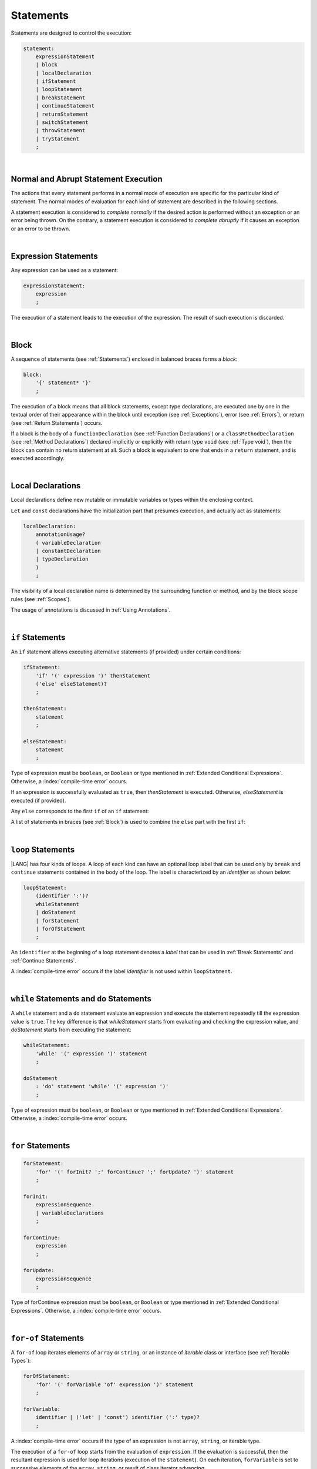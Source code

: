 ..
    Copyright (c) 2021-2024 Huawei Device Co., Ltd.
    Licensed under the Apache License, Version 2.0 (the "License");
    you may not use this file except in compliance with the License.
    You may obtain a copy of the License at
    http://www.apache.org/licenses/LICENSE-2.0
    Unless required by applicable law or agreed to in writing, software
    distributed under the License is distributed on an "AS IS" BASIS,
    WITHOUT WARRANTIES OR CONDITIONS OF ANY KIND, either express or implied.
    See the License for the specific language governing permissions and
    limitations under the License.

.. _Statements:

Statements
##########

.. meta:
    frontend_status: Done

Statements are designed to control the execution:

.. code-block:: abnf

    statement:
        expressionStatement
        | block
        | localDeclaration
        | ifStatement
        | loopStatement
        | breakStatement
        | continueStatement
        | returnStatement
        | switchStatement
        | throwStatement
        | tryStatement
        ;

|

.. _Normal and Abrupt Statement Execution:

Normal and Abrupt Statement Execution
*************************************

.. meta:
    frontend_status: Done

The actions that every statement performs in a normal mode of execution are
specific for the particular kind of statement. The normal modes of
evaluation for each kind of statement are described in the following
sections.

A statement execution is considered to *complete normally* if the desired
action is performed without an exception or an error being thrown. On the
contrary, a statement execution is considered to *complete abruptly* if it
causes an exception or an error to be thrown.

.. index::
   statement
   execution
   statement execution
   normal completion
   abrupt completion
   exception
   error

|

.. _Expression Statements:

Expression Statements
*********************

.. meta:
    frontend_status: Done

Any expression can be used as a statement:

.. code-block:: abnf

    expressionStatement:
        expression
        ;

The execution of a statement leads to the execution of the expression. The
result of such execution is discarded.

.. index::
   statement
   expression
   execution

|

.. _Block:

Block
*****

.. meta:
    frontend_status: Done

A sequence of statements (see :ref:`Statements`) enclosed in balanced braces
forms a *block*:

.. code-block:: abnf

    block:
        '{' statement* '}'
        ;

The execution of a block means that all block statements, except type
declarations, are executed one by one in the textual order of their
appearance within the block until exception (see :ref:`Exceptions`), error
(see :ref:`Errors`), or return (see :ref:`Return Statements`) occurs.

If a block is the body of a ``functionDeclaration`` (see
:ref:`Function Declarations`) or a ``classMethodDeclaration`` (see
:ref:`Method Declarations`) declared implicitly or explicitly with
return type ``void`` (see :ref:`Type void`), then the block can contain no
return statement at all. Such a block is equivalent to one that ends in a
``return`` statement, and is executed accordingly.

.. index::
   statement
   balanced brace
   block
   execution
   block statement
   type declaration
   exception
   error
   return
   return type

|

.. _Local Declarations:

Local Declarations
******************

.. meta:
    frontend_status: Done

Local declarations define new mutable or immutable variables or types within
the enclosing context.

``Let`` and ``const`` declarations have the initialization part that presumes
execution, and actually act as statements:

.. code-block:: abnf

    localDeclaration:
        annotationUsage?
        ( variableDeclaration
        | constantDeclaration
        | typeDeclaration
        )
        ;

The visibility of a local declaration name is determined by the surrounding
function or method, and by the block scope rules (see :ref:`Scopes`).

The usage of annotations is discussed in :ref:`Using Annotations`.

.. index::
   local declaration
   let declaration
   const declaration
   mutable variable
   immutable variable
   initialization
   execution
   function
   method
   block scope

|

.. _if Statements:

``if``  Statements
******************

.. meta:
    frontend_status: Done
    todo: ambiguous wording in the spec: "Any 'else' corresponds to the first 'if' of an if statement" - what first means?

An ``if`` statement allows executing alternative statements (if provided) under
certain conditions:

.. code-block:: abnf

    ifStatement:
        'if' '(' expression ')' thenStatement
        ('else' elseStatement)?
        ;

    thenStatement:
        statement
        ;

    elseStatement:
        statement
        ;

Type of expression must be ``boolean``, or ``Boolean`` or type mentioned in
:ref:`Extended Conditional Expressions`. Otherwise, a
:index:`compile-time error` occurs.

If an expression is successfully evaluated as ``true``, then *thenStatement* is
executed. Otherwise, *elseStatement* is executed (if provided).

Any ``else`` corresponds to the first ``if`` of an ``if`` statement:

.. code-block:: typescript
   :linenos:

    if (Cond1)
    if (Cond2) statement1
    else statement2 // Executes only if: Cond1 && !Cond2

A list of statements in braces (see :ref:`Block`) is used to combine the
``else`` part with the first ``if``:

.. code-block:: typescript
   :linenos:

    if (Cond1) {
      if (Cond2) statement1
    }
    else statement2 // Executes if: !Cond1

.. index::
   if statement
   statement
   expression
   evaluation
   compile-time error

|

.. _Loop Statements:

``loop`` Statements
*******************

.. meta:
    frontend_status: Done

|LANG| has four kinds of loops. A loop of each kind can have an optional loop
label that can be used only by ``break`` and ``continue`` statements contained
in the body of the loop. The label is characterized by an *identifier* as shown
below:

.. index::
   loop statement
   loop
   loop label
   break statement
   continue statement
   identifier

.. code-block:: abnf

    loopStatement:
        (identifier ':')?
        whileStatement
        | doStatement
        | forStatement
        | forOfStatement
        ;

An ``identifier`` at the beginning of a loop statement denotes a *label*
that can be used in :ref:`Break Statements` and :ref:`Continue Statements`.

A :index:`compile-time error` occurs if the label *identifier* is not used
within ``loopStatment``.

|

.. _While Statements and Do Statements:

``while`` Statements and ``do`` Statements
******************************************

.. meta:
    frontend_status: Done

A ``while`` statement and a ``do`` statement evaluate an expression and
execute the statement repeatedly till the expression value is ``true``.
The key difference is that *whileStatement* starts from evaluating and
checking the expression value, and *doStatement* starts from executing
the statement:

.. code-block:: abnf

    whileStatement:
        'while' '(' expression ')' statement
        ;

    doStatement
        : 'do' statement 'while' '(' expression ')'
        ;

Type of expression must be ``boolean``, or ``Boolean`` or type mentioned in
:ref:`Extended Conditional Expressions`.
Otherwise, a :index:`compile-time error` occurs.

.. index::
   while statement
   do statement
   expression
   expression value
   execution
   statement

|

.. _For Statements:

``for`` Statements
******************

.. meta:
    frontend_status: Done

.. code-block:: abnf

    forStatement:
        'for' '(' forInit? ';' forContinue? ';' forUpdate? ')' statement
        ;

    forInit:
        expressionSequence
        | variableDeclarations
        ;

    forContinue:
        expression
        ;

    forUpdate:
        expressionSequence
        ;

Type of forContinue expression must be ``boolean``, or ``Boolean`` or type
mentioned in :ref:`Extended Conditional Expressions`. Otherwise, a
:index:`compile-time error` occurs.

.. code-block:: typescript
   :linenos:

    // existing variable is used as a loop index variable
    let i: number
    for (i = 1; i < 10; i++) {
      console.log(i)
    }

    // new variable is declared as a loop index variable with its type
    // explicitly specified
    for (let i: number = 1; i < 10; i++) {
      console.log(i)
    }

    // new variable is declared as loop index variable with its type
    // inferred from its initialization part of the declaration
    for (let i = 1; i < 10; i++) {
      console.log(i)
    }

.. index::
   for statement

|

.. _For-Of Statements:

``for-of`` Statements
*********************

.. meta:
    frontend_status: Done

A ``for-of`` loop iterates elements of ``array`` or ``string``, or an instance
of *iterable* class or interface (see :ref:`Iterable Types`):

.. code-block:: abnf

    forOfStatement:
        'for' '(' forVariable 'of' expression ')' statement
        ;

    forVariable:
        identifier | ('let' | 'const') identifier (':' type)?
        ;

A :index:`compile-time error` occurs if the type of an expression is not
``array``, ``string``, or iterable type.

The execution of a ``for-of`` loop starts from the evaluation of ``expression``.
If the evaluation is successful, then the resultant expression is used for
loop iterations (execution of the ``statement``). On each iteration,
``forVariable`` is set to successive elements of the ``array``, ``string``, or
result of class iterator advancing.

.. index::
   for-of statement
   loop
   array
   string
   compile-time error
   expression
   type
   array
   string
   for-of loop
   evaluation
   loop iterations
   statement

If ``forVariable`` has the modifiers ``let`` or ``const``, then a new variable
is used inside the loop. Otherwise, the variable is as declared above.
The modifier ``const`` prohibits assignments into ``forVariable``,
while ``let`` allows modifications.

Explicit type annotation of ``forVariable`` is allowed as an experimental
feature (see :ref:`For-of Type Annotation`).

.. index::
   modifier
   let modifier
   const modifier
   variable
   assignment
   modification
   for-of type annotation
   annotation

.. code-block-meta:
    not-subset

.. code-block:: typescript
   :linenos:

    // existing variable 'ch'
    let ch : char
    for (ch of "a string object") {
      console.log(ch)
    }

    // new variable 'ch', its type is inferred from expression after 'of'
    for (let ch of "a string object") {
      console.log(ch)
    }

    // new variable 'element', its type is inferred from expression after 'of',
    // and it cannot be assigned with a new value in the loop body
    for (const element of [1, 2, 3]) {
      console.log(element)
      element = 66 // Compile-time error as 'element' is 'const'
    }

|

.. _Break Statements:

``break``  Statements
*********************

.. meta:
    frontend_status: Done
    todo: break with label causes compile time assertion

A ``break`` statement transfers control out of the enclosing *loopStatement*
or *switchStatement*:

.. index::
   break statement
   control transfer
   switch statement
   loop statement

.. code-block:: abnf

    breakStatement:
        'break' identifier?
        ;

A ``break`` statement with the label *identifier* transfers control out of the
enclosing statement with the same label *identifier*. If there is no enclosing
loop statement with the same label identifier
(within the body of the surrounding function or method),
then a :index:`compile-time error` occurs.

A statement without a label transfers control out of the innermost enclosing
``switch``, ``while``, ``do``, ``for``, or ``for-of`` statement. If
``breakStatement`` is placed outside *loopStatement* or *switchStatement*, then
a :index:`compile-time error` occurs.

.. index::
   break statement
   label
   identifier
   control transfer
   statement
   function
   method
   label
   switch statement
   while statement
   do statement
   for statement
   for-of statement
   compile-time error
   loop statement

|

.. _Continue Statements:

``continue`` Statements
***********************

.. meta:
    frontend_status: Done
    todo: continue with label causes compile time assertion

A ``continue`` statement stops the execution of the current loop iteration,
and transfers control to the next iteration. Appropriate checks of loop
exit conditions depend on the kind of the loop.

.. code-block:: abnf

    continueStatement:
        'continue' identifier?
        ;

A ``continue`` statement with the label *identifier* transfers control
to the next iteration of the enclosing loop statement
with the same label *identifier*.
If there is no enclosing loop statement with the same label *identifier*
(within the body of the surrounding function or method),
then a :index:`compile-time error` occurs.

.. index::
   continue statement
   execution
   label
   exit condition
   loop statement
   surrounding function
   control transfer
   identifier
   continue statement
   function

|

.. _Return Statements:

``return`` Statements
*********************

.. meta:
    frontend_status: Done
    todo: return voidExpression

A ``return`` statement can have or not have an expression.

.. code-block:: abnf

    returnStatement:
        'return' expression?
        ;

A *return expression* statement can only occur inside a function or a method body.

.. index::
   return statement
   expression
   return expression
   function
   method
   method body
   constructor

A ``return`` statement (with no expression) can occur in one of the following
situations:

- Inside a class initializer;
- Inside a constructor body; or
- Inside a function or a method body with return type ``void`` (see
  :ref:`Type void`).

A :index:`compile-time error` occurs if a ``return`` statement is found in:

-  Top-level statements (see :ref:`Top-Level Statements`);
-  Class initializers (see :ref:`Class Initializer`) and constructors (see
   :ref:`Constructor Declaration`), where it has an expression;
-  Functions or methods with return type ``void`` (see :ref:`Type void`)
   that have an expression;
-  Functions or methods with a non-``void`` return type that have no
   expression.

.. index::
   compile-time error
   return statement
   expression
   statement
   top-level statement
   function
   method
   return type
   class
   initializer
   constructor
   constructor declaration

The execution of *returnStatement* leads to the termination of the
surrounding function or method. If an *expression* is provided,
the resultant value is the evaluated *expression*.

In case of constructors, class initializers, and top-level statements, the
control is transferred out of the scope of the construction in question, but
no result is required. Other statements of the surrounding function, method
body, class initializer, or top-level statement are not executed.

.. index::
   execution
   termination
   surrounding function
   surrounding method
   constructor
   class initializer
   top-level statement
   control transfer
   expression
   evaluation
   method body
   class initializer
   top-level statement
   return statement

|

.. _Switch Statements:

``switch`` Statements
*********************

.. meta:
    frontend_status: Done
    todo: non literal constant expression () in case ==> causes an assertion error
    todo: when there is only a default clause in switchBlock then the default's statements/block are not executed
    todo: spec issue: optional identifier before the switch - it should be clarified it can be a label for break stmt

A ``switch`` statement transfers control to a statement or a block by using the
result of successful evaluation of the value of a ``switch`` expression.

.. index::
   switch statement
   control transfer
   statement
   block
   evaluation
   switch expression

.. code-block:: abnf

    switchStatement:
        (identifier ':')? 'switch' '(' expression ')' switchBlock
        ;

    switchBlock
        : '{' caseClause* defaultClause? caseClause* '}'
        ;

    caseClause
        : 'case' expression ':' statement*
        ;

    defaultClause
        : 'default' ':' statement*
        ;

The ``switch`` expression type must be of type ``char``, ``byte``, ``short``,
``int``, ``long``, ``Char``, ``Byte``, ``Short``, ``Int``, ``Long``, ``string``,
or ``enum``.

.. index::
   expression type
   constant expression
   enum constant
   char
   byte
   short
   int
   long
   Char
   Byte
   Short
   Int
   Long

A :index:`compile-time error` occurs if not **all** of the following is true:

-  Every case expression type is
   compatible (see :ref:`Type Compatibility`) with the type of the ``switch``
   statement expression.

-  In a ``switch`` statement expression of type ``enum``, every case expression
   associated with the ``switch`` statement is of type ``enum``.

-  No two case constant expressions (see :ref:`Constant Expressions`)
   have identical values.

-  No case expression is ``null``.

.. index::
   expression
   switch statement
   compatibility
   constant
   null expression

.. code-block:: typescript
   :linenos:

    let arg = prompt("Enter a value?");
    switch (arg) {
      case '0':
      case '1':
        alert('One or zero')
        break
      case '2':
        alert('Two')
        break
      default:
        alert('An unknown value')
    }

The execution of a ``switch`` statement starts from the evaluation of the
``switch`` expression. If the evaluation result is of type ``Char``, ``Byte``,
``Short``, ``Int``, or ``Long``, then the unboxing conversion (see
:ref:`Unboxing Conversions`) follows.

Otherwise, the value of the ``switch`` expression is compared repeatedly to the
value of each case expression.

If a case expression value equals the value of the ``switch`` expression in
terms of the operator '``==``', then the case label *matches*.

However, if the expression value is a ``string``, then the equality for strings
determines the equality.

.. index::
   execution
   switch statement
   expression
   evaluation
   Char
   Byte
   Short
   Int
   unboxing conversion
   constant
   operator
   string

|

.. _Throw Statements:

``throw`` Statements
********************

.. meta:
    frontend_status: Done

A ``throw`` statement causes *exception* or *error* to be thrown (see
:ref:`Error Handling`). It immediately transfers control, and can exit multiple
statements, constructors, functions, and method calls until a ``try`` statement
(see :ref:`Try Statements`) is found that catches the thrown value. If no
``try`` statement is found, then ``UncaughtExceptionError`` is thrown.

.. code-block:: abnf

    throwStatement:
        'throw' expression
        ;

The expression type must be assignable (see :ref:`Assignment`) to type
``Exception`` or ``Error``. Otherwise, a :index:`compile-time error` occurs.

This implies that the thrown object is never ``null``.

It is necessary to check at compile time that a ``throw`` statement, which
throws an exception, is placed in the ``try`` block of a ``try`` statement,
or in a *throwing function* (see :ref:`Throwing Functions`). Errors can
be thrown at any place in the code.

.. index::
   throw statement
   thrown value
   thrown object
   exception
   error
   control transfer
   statement
   method
   function
   constructor
   try block
   try statement
   throwing function
   assignment
   compile-time error

|

.. _Try Statements:

``try`` Statements
******************

.. meta:
    frontend_status: Done

A ``try`` statement runs blocks of code, and provides sets of catch clauses
to handle different exceptions and errors (see :ref:`Error Handling`).

.. index::
   try statement
   block
   catch clause
   exception
   error

.. code-block:: abnf

    tryStatement:
          'try' block catchClauses finallyClause?
          ;

    catchClauses:
          typedCatchClause* catchClause?
          ;

    catchClause:
          'catch' '(' identifier ')' block
          ;

    typedCatchClause:
          'catch' '(' identifier ':' typeReference ')' block
          ;

    finallyClause:
          'finally' block
          ;

The |LANG| programming language supports *multiple typed catch clauses* as
an experimental feature (see :ref:`Multiple Catch Clauses in Try Statements`).

A ``try`` statement must contain either a ``finally`` clause, or at least one
``catch`` clause. Otherwise, a :index:`compile-time error` occurs.

If the ``try`` block completes normally, then no action is taken, and no
``catch`` clause block is executed.

If an error is thrown in the ``try`` block directly or indirectly, then the
control is transferred to the ``catch`` clause.

.. index::
   catch clause
   multiple typed catch clause
   typed catch clause
   try statement
   try block
   normal completion
   compile-time error
   control transfer
   finally clause
   exception
   error
   block

|

.. _Catch Statements:

``catch`` Clause
================

.. meta:
    frontend_status: Done

A ``catch`` clause consists of two parts:

-  A *catch identifier* that provides access to an object associated with
   the *error* or *exception* thrown; and

-  A block of code that handles the situation.

The type of *catch identifier* inside the block is ``Error | Exception``
(see :ref:`Error Handling`).

.. index::
   catch clause
   catch identifier
   exception
   access
   error
   block
   catch identifier
   Object

See :ref:`Multiple Catch Clauses in Try Statements` for the details of
*typed catch clause*.

.. index::
   typed catch clause

.. code-block:: typescript
   :linenos:

    class ZeroDivisor extends Error {}

    function divide(a: number, b: number): number {
      if (b == 0)
        throw new ZeroDivisor()
      return a / b
    }

    function process(a: number, b: number): number {
      try {
        let res = divide(a, b)

        // further processing ...
      }
      catch (e) {
        return e instanceof ZeroDivisor? -1 : 0
      }
    }

A ``catch`` clause handles all errors at runtime. It returns '*-1*' for
the ``ZeroDivisor``, and '*0*'  for all other errors.

.. index::
   catch clause
   runtime
   error

|

.. _Finally Clause:

``finally`` Clause
==================

.. meta:
    frontend_status: Done

A ``finally`` clause defines the set of actions in the form of a block to be
executed without regard to whether a ``try-catch`` completes normally or
abruptly.

.. code-block:: abnf

    finallyClause:
        'finally' block
        ;

A ``finally`` block is executed without regard to how (by reaching
``exception``, ``error``, ``return``, or ``try-catch`` end) the program control
is transferred out. The ``finally`` block is particularly useful to ensure
proper resource management.

Any required actions (e.g., flush buffers and close file descriptors)
can be performed while leaving the ``try-catch``:

.. index::
   finally clause
   block
   execution
   try-catch
   normal completion
   abrupt completion
   finally block
   execution
   exception
   error
   return
   try-catch

.. code-block:: typescript

    class SomeResource {
      // some API
      // ...
      close() {}
    }

    function ProcessFile(name: string) {
      let r = new SomeResource()
      try {
        // some processing
      }
      finally {
        // finally clause will be executed after try-catch is
            executed normally or abruptly
        r.close()
      }
    }

|

.. _Try Statement Execution:

``try`` Statement Execution
===========================

.. meta:
    frontend_status: Done

#. A ``try`` block and the entire ``try`` statement complete normally if no
   ``catch`` block is executed.
   The execution of a ``try`` block completes abruptly if an exception or
   an error is thrown inside the ``try`` block.
   ``Catch`` clauses are checked in the textual order of their position in the
   source code.

#. The execution of a ``try`` block completes abruptly if exception or error
   *x* is thrown inside the ``try`` block.
   If the runtime type of *x* is compatible (see :ref:`Type Compatibility`) with
   the exception class of the exception parameter (i.e., the ``catch`` clause
   matches *x*), and the execution of the body of the ``catch`` clause
   completes normally, then the entire ``try`` statement completes normally.
   Otherwise, the ``try`` statement completes abruptly.

#. If no ``catch`` clause can handle an exception or an error, then those
   propagate to the surrounding scope. If the surrounding scope is a function,
   method, or constructor, then the execution depends on whether the surrounding
   scope is a *throwing function* (see :ref:`Throwing Functions`). If so, then
   the exception propagates to the caller context. Otherwise,
   ``UncaughtExceptionError`` is thrown.

.. index::
   try statement
   execution
   try block
   normal completion
   abrupt completion
   error
   catch clause
   exception
   runtime
   catch clause
   exception parameter
   error
   compatibility
   propagation
   surrounding scope
   function
   method
   constructor
   throwing function
   caller context

.. raw:: pdf

   PageBreak
